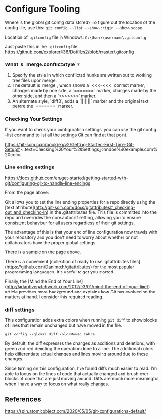 * Configure Tooling

Where is the global git config data stored?
To figure out the location of the config file, use this: ~git config --list --show-origin --show-scope~

Location of ~.gitconfig~ file in Windows: ~C:\Users\username\.gitconfig~

Just paste this in the ~.gitconfig~ file. https://github.com/explorer436/Dotfiles2/blob/master/.gitconfig

*** What is `merge.conflictStyle`?

1. Specify the style in which conflicted hunks are written out to working tree files upon merge.
1. The default is `merge`, which shows a `<<<<<<<` conflict marker, changes made by one side, a `=======` marker, changes made by the other side, and then a `>>>>>>>` marker.
1. An alternate style, `diff3`, adds a `|||||||` marker and the original text before the `=======` marker.

*** Checking Your Settings

If you want to check your configuration settings, you can use the git config --list command to list all the settings Git can find at that point.

https://git-scm.com/book/en/v2/Getting-Started-First-Time-Git-Setup#:~:text=Checking%20Your%20Settings,johndoe%40example.com%20color.

*** Line ending settings

https://docs.github.com/en/get-started/getting-started-with-git/configuring-git-to-handle-line-endings

From the page above:

Git allows you to set the line ending properties for a repo directly using the [text attribute](http://git-scm.com/docs/gitattributes#_checking-out_and_checking-in)  in the .gitattributes file. This file is committed into the repo and overrides the core.autocrlf setting, allowing you to ensure consistent behaviour for all users regardless of their git settings.

The advantage of this is that your end of line configuration now travels with your repository and you don't need to worry about whether or not collaborators have the proper global settings.

There is a sample on the page above.

There is a convenient [collection of ready to use .gitattributes files](https://github.com/Danimoth/gitattributes) for the most popular programming languages. It's useful to get you started.

Finally, the [Mind the End of Your Line](http://adaptivepatchwork.com/2012/03/01/mind-the-end-of-your-line/) article provides more background and explains how Git has evolved on the matters at hand. I consider this required reading.

*** diff settings

This configuration adds extra colors when running ~git diff~ to show blocks of lines that remain unchanged but have moved in the file.

~git config --global diff.colorMoved zebra~

By default, the diff expresses the changes as additions and deletions, with green and red denoting the operation done to a line. The additional colors help differentiate actual changes and lines moving around due to those changes.

Since turning on this configuration, I’ve found diffs much easier to read. I’m able to focus on the lines of code that actually changed and brush over blocks of code that are just moving around. Diffs are much more meaningful when I have a way to focus on what really changes.

** References

https://spin.atomicobject.com/2020/05/05/git-configurations-default/
